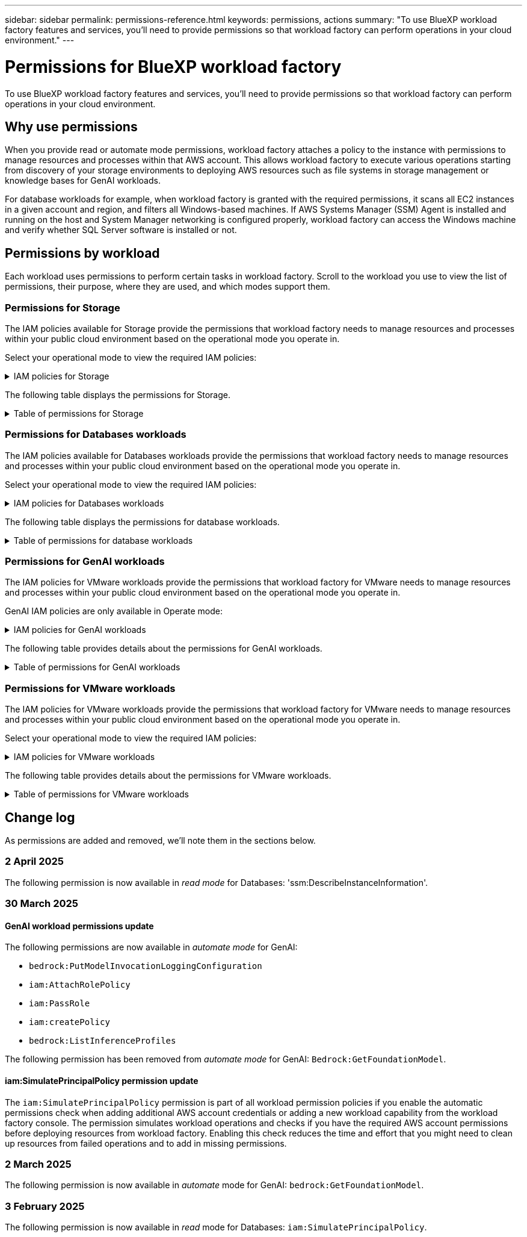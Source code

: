 ---
sidebar: sidebar
permalink: permissions-reference.html
keywords: permissions, actions
summary: "To use BlueXP workload factory features and services, you'll need to provide permissions so that workload factory can perform operations in your cloud environment." 
---

= Permissions for BlueXP workload factory
:hardbreaks:
:nofooter:
:icons: font
:linkattrs:
:imagesdir: ./media/

[.lead]
To use BlueXP workload factory features and services, you'll need to provide permissions so that workload factory can perform operations in your cloud environment. 

== Why use permissions
When you provide read or automate mode permissions, workload factory attaches a policy to the instance with permissions to manage resources and processes within that AWS account. This allows workload factory to execute various operations starting from discovery of your storage environments to deploying AWS resources such as file systems in storage management or knowledge bases for GenAI workloads. 

For database workloads for example, when workload factory is granted with the required permissions, it scans all EC2 instances in a given account and region, and filters all Windows-based machines. If AWS Systems Manager (SSM) Agent is installed and running on the host and System Manager networking is configured properly, workload factory can access the Windows machine and verify whether SQL Server software is installed or not.

== Permissions by workload
Each workload uses permissions to perform certain tasks in workload factory. Scroll to the workload you use to view the list of permissions, their purpose, where they are used, and which modes support them. 

=== Permissions for Storage
The IAM policies available for Storage provide the permissions that workload factory needs to manage resources and processes within your public cloud environment based on the operational mode you operate in.

Select your operational mode to view the required IAM policies:

.IAM policies for Storage
[%collapsible]
====
[role="tabbed-block"]
=====
.Read mode
--
[source,json]
{
  "Version": "2012-10-17",
  "Statement": [
    {
      "Effect": "Allow",
      "Action": [
        "fsx:Describe*",
        "fsx:ListTagsForResource",
        "ec2:Describe*",
        "kms:Describe*",
        "elasticfilesystem:Describe*",
        "kms:List*",
        "cloudwatch:GetMetricData",
        "cloudwatch:GetMetricStatistics"
      ],
      "Resource": "*"
    },
    {
      "Effect": "Allow",
      "Action": [
        "iam:SimulatePrincipalPolicy"
      ],
      "Resource": "*"
    }
  ]
}
--
.Automate mode
--
[source,json]
{
  "Version": "2012-10-17",
  "Statement": [
    {
      "Effect": "Allow",
      "Action": [
        "fsx:*",
        "ec2:Describe*",
        "ec2:CreateTags",
        "ec2:CreateSecurityGroup",
        "iam:CreateServiceLinkedRole",
        "kms:Describe*",
        "elasticfilesystem:Describe*",
        "kms:List*",
        "kms:CreateGrant",
        "cloudwatch:PutMetricData",
        "cloudwatch:GetMetricData",
        "iam:SimulatePrincipalPolicy",
        "cloudwatch:GetMetricStatistics"
      ],
      "Resource": "*"
    },
    {
      "Effect": "Allow",
      "Action": [
        "ec2:AuthorizeSecurityGroupEgress",
        "ec2:AuthorizeSecurityGroupIngress",
        "ec2:RevokeSecurityGroupEgress",
        "ec2:RevokeSecurityGroupIngress",
        "ec2:DeleteSecurityGroup"
      ],
      "Resource": "*",
      "Condition": {
        "StringLike": {
          "ec2:ResourceTag/AppCreator": "NetappFSxWF"
        }
      }
    }
  ]
}
--
=====
====

The following table displays the permissions for Storage. 

.Table of permissions for Storage
[%collapsible]
====
[cols="2, 2, 1, 1",options="header"]
|===

| Purpose
| Action
| Where used
| Mode

| Create an FSx for ONTAP file system
| fsx:CreateFileSystem*
| Deployment
| Automate

| Create a security group for an FSx for ONTAP file system
| ec2:CreateSecurityGroup
| Deployment
| Automate

| Add tags to a security group for an FSx for ONTAP file system
| ec2:CreateTags
| Deployment
| Automate

.2+| Authorize security group egress and ingress for an FSx for ONTAP file system
| ec2:AuthorizeSecurityGroupEgress
| Deployment
| Automate
| ec2:AuthorizeSecurityGroupIngress
| Deployment
| Automate

| Granted role provides communication between FSx for ONTAP and other AWS services
| iam:CreateServiceLinkedRole
| Deployment
| Automate

.7+| Get details to fill in the FSx for ONTAP file system deployment form
| ec2:DescribeVpcs 
a| 
* Deployment
* Explore savings 
a|
* Read
* Automate
| ec2:DescribeSubnets 
a| 
* Deployment
* Explore savings
a| 
* Read
* Automate
| ec2:DescribeRegions
a|
* Deployment
* Explore savings
a| 
* Read
* Automate
| ec2:DescribeSecurityGroups 
a| 
* Deployment
* Explore savings 
a| 
* Read
* Automate
| ec2:DescribeRouteTables 
a| 
* Deployment
* Explore savings 
a| 
* Read
* Automate
| ec2:DescribeNetworkInterfaces 
a| 
* Deployment
* Explore savings 
a| 
* Read
* Automate
| ec2:DescribeVolumeStatus 
a| 
* Deployment
* Explore savings
a|
* Read
* Automate

.3+| Get KMS key details and use for FSx for ONTAP encryption
| kms:CreateGrant 
| Deployment 
| Automate
| kms:Describe* 
| Deployment 
a| 
* Read
* Automate
| kms:List* 
| Deployment 
a| 
* Read
* Automate

| Get volume details for EC2 instances
| ec2:DescribeVolumes 
a| 
* Inventory
* Explore savings 
a| 
* Read
* Automate

| Get details for EC2 instances
| ec2:DescribeInstances 
| Explore savings
a|
* Read
* Automate

| Describe Elastic File System in the savings calculator
| elasticfilesystem:Describe*
| Explore savings
| Read

| List tags for FSx for ONTAP resources
| fsx:ListTagsForResource
| Inventory
a|
* Read
* Automate

.2+| Manage security group egress and ingress for an FSx for ONTAP file system
| ec2:RevokeSecurityGroupIngress
| Management operations
| Automate
| ec2:DeleteSecurityGroup 
| Management operations
| Automate

.16+| Create, view, and manage FSx for ONTAP file system resources
| fsx:CreateVolume*
| Management operations
| Automate
| fsx:TagResource*
| Management operations
| Automate
| fsx:CreateStorageVirtualMachine*
| Management operations
| Automate
| fsx:DeleteFileSystem*
| Management operations
| Automate
| fsx:DeleteStorageVirtualMachine*
| Management operations
| Automate
| fsx:DescribeFileSystems*
| Inventory
a| 
* Read 
* Automate
| fsx:DescribeStorageVirtualMachines*
| Inventory
a| 
* Read
* Automate
| fsx:UpdateFileSystem*
| Management operations
| Automate
| fsx:UpdateStorageVirtualMachine*
| Management operations
| Automate
| fsx:DescribeVolumes*
| Inventory
a| 
* Read
* Automate
| fsx:UpdateVolume*
| Management operations
| Automate
| fsx:DeleteVolume*
| Management operations
| Automate
| fsx:UntagResource*
| Management operations
| Automate
| fsx:DescribeBackups*
| Management operations
a| 
* Read 
* Automate
| fsx:CreateBackup*
| Management operations
| Automate
| fsx:CreateVolumeFromBackup*
| Management operations
| Automate

| Report CloudWatch metrics
| cloudwatch:PutMetricData
| Management operations
| Automate

.2+| Get file system and volume metrics
| cloudwatch:GetMetricData
| Management operations
a|
* Read
* Automate
| cloudwatch:GetMetricStatistics
| Management operations
a|
* Read
* Automate

|===

====

=== Permissions for Databases workloads
The IAM policies available for Databases workloads provide the permissions that workload factory needs to manage resources and processes within your public cloud environment based on the operational mode you operate in.

Select your operational mode to view the required IAM policies:

.IAM policies for Databases workloads
[%collapsible]
====
[role="tabbed-block"]
=====
.Read mode
--
[source,json]
{
  "Version": "2012-10-17",
  "Statement": [
    {
      "Sid": "CommonGroup",
      "Effect": "Allow",
      "Action": [
        "cloudwatch:GetMetricStatistics",
        "sns:ListTopics",
        "ec2:DescribeInstances",
        "ec2:DescribeVpcs",
        "ec2:DescribeSubnets",
        "ec2:DescribeSecurityGroups",
        "ec2:DescribeImages",
        "ec2:DescribeRegions",
        "ec2:DescribeRouteTables",
        "ec2:DescribeKeyPairs",
        "ec2:DescribeNetworkInterfaces",
        "ec2:DescribeInstanceTypes",
        "ec2:DescribeVpcEndpoints",
        "ec2:DescribeInstanceTypeOfferings",
        "ec2:DescribeSnapshots",
        "ec2:DescribeVolumes",
        "ec2:DescribeAddresses",
        "kms:ListAliases",
        "kms:ListKeys",
        "kms:DescribeKey",
        "cloudformation:ListStacks",
        "cloudformation:DescribeAccountLimits",
        "ds:DescribeDirectories",
        "fsx:DescribeVolumes",
        "fsx:DescribeBackups",
        "fsx:DescribeStorageVirtualMachines",
        "fsx:DescribeFileSystems",
        "servicequotas:ListServiceQuotas",
        "ssm:GetParametersByPath",
        "ssm:GetCommandInvocation",
        "ssm:SendCommand",
        "ssm:GetConnectionStatus",
        "ssm:DescribePatchBaselines",
        "ssm:DescribeInstancePatchStates",
        "ssm:ListCommands",
        "ssm:DescribeInstanceInformation",
        "fsx:ListTagsForResource"
      ],
      "Resource": [
        "*"
      ]
    },
    {
      "Sid": "SSMParameterStore",
      "Effect": "Allow",
      "Action": [
        "ssm:GetParameter",
        "ssm:GetParameters",
        "ssm:PutParameter",
        "ssm:DeleteParameters"
      ],
      "Resource": "arn:aws:ssm:*:*:parameter/netapp/wlmdb/*"
    },
    {
      "Effect": "Allow",
      "Action": [
        "iam:SimulatePrincipalPolicy"
      ],
      "Resource": "*"
    }
  ]
}
--
.Automate mode
--
[source,json]
{
  "Version": "2012-10-17",
  "Statement": [
    {
      "Sid": "EC2Group",
      "Effect": "Allow",
      "Action": [
        "ec2:AllocateAddress",
        "ec2:AllocateHosts",
        "ec2:AssignPrivateIpAddresses",
        "ec2:AssociateAddress",
        "ec2:AssociateRouteTable",
        "ec2:AssociateSubnetCidrBlock",
        "ec2:AssociateVpcCidrBlock",
        "ec2:AttachInternetGateway",
        "ec2:AttachNetworkInterface",
        "ec2:AttachVolume",
        "ec2:AuthorizeSecurityGroupEgress",
        "ec2:AuthorizeSecurityGroupIngress",
        "ec2:CreateVolume",
        "ec2:DeleteNetworkInterface",
        "ec2:DeleteSecurityGroup",
        "ec2:DeleteTags",
        "ec2:DeleteVolume",
        "ec2:DetachNetworkInterface",
        "ec2:DetachVolume",
        "ec2:DisassociateAddress",
        "ec2:DisassociateIamInstanceProfile",
        "ec2:DisassociateRouteTable",
        "ec2:DisassociateSubnetCidrBlock",
        "ec2:DisassociateVpcCidrBlock",
        "ec2:ModifyInstanceAttribute",
        "ec2:ModifyInstancePlacement",
        "ec2:ModifyNetworkInterfaceAttribute",
        "ec2:ModifySubnetAttribute",
        "ec2:ModifyVolume",
        "ec2:ModifyVolumeAttribute",
        "ec2:ReleaseAddress",
        "ec2:ReplaceRoute",
        "ec2:ReplaceRouteTableAssociation",
        "ec2:RevokeSecurityGroupEgress",
        "ec2:RevokeSecurityGroupIngress",
        "ec2:StartInstances",
        "ec2:StopInstances"
      ],
      "Resource": "*",
      "Condition": {
        "StringLike": {
          "ec2:ResourceTag/aws:cloudformation:stack-name": "WLMDB*"
        }
      }
    },
    {
      "Sid": "FSxNGroup",
      "Effect": "Allow",
      "Action": [
        "fsx:TagResource"
      ],
      "Resource": "*",
      "Condition": {
        "StringLike": {
          "aws:ResourceTag/aws:cloudformation:stack-name": "WLMDB*"
        }
      }
    },
    {
      "Sid": "CommonGroup",
      "Effect": "Allow",
      "Action": [
        "cloudformation:CreateStack",
        "cloudformation:DescribeStackEvents",
        "cloudformation:DescribeStacks",
        "cloudformation:ListStacks",
        "cloudformation:ValidateTemplate",
        "cloudformation:DescribeAccountLimits",
        "cloudwatch:GetMetricStatistics",
        "ds:DescribeDirectories",
        "ec2:CreateLaunchTemplate",
        "ec2:CreateLaunchTemplateVersion",
        "ec2:CreateNetworkInterface",
        "ec2:CreateSecurityGroup",
        "ec2:CreateTags",
        "ec2:CreateVpcEndpoint",
        "ec2:Describe*",
        "ec2:Get*",
        "ec2:RunInstances",
        "ec2:ModifyVpcAttribute",
        "ec2messages:*",
        "fsx:CreateFileSystem",
        "fsx:UpdateFileSystem",
        "fsx:CreateStorageVirtualMachine",
        "fsx:CreateVolume",
        "fsx:UpdateVolume",
        "fsx:Describe*",
        "fsx:List*",
        "kms:CreateGrant",
        "kms:Describe*",
        "kms:List*",
        "kms:GenerateDataKey",
        "kms:Decrypt",
        "logs:CreateLogGroup",
        "logs:CreateLogStream",
        "logs:DescribeLog*",
        "logs:GetLog*",
        "logs:ListLogDeliveries",
        "logs:PutLogEvents",
        "logs:TagResource",
        "servicequotas:ListServiceQuotas",
        "sns:ListTopics",
        "sns:Publish",
        "ssm:Describe*",
        "ssm:Get*",
        "ssm:List*",
        "ssm:PutComplianceItems",
        "ssm:PutConfigurePackageResult",
        "ssm:PutInventory",
        "ssm:SendCommand",
        "ssm:UpdateAssociationStatus",
        "ssm:UpdateInstanceAssociationStatus",
        "ssm:UpdateInstanceInformation",
        "ssmmessages:*",
        "compute-optimizer:GetEnrollmentStatus",
        "compute-optimizer:PutRecommendationPreferences",
        "compute-optimizer:GetEffectiveRecommendationPreferences",
        "compute-optimizer:GetEC2InstanceRecommendations",
        "autoscaling:DescribeAutoScalingGroups",
        "autoscaling:DescribeAutoScalingInstances"
      ],
      "Resource": "*"
    },
    {
      "Sid": "ArnGroup",
      "Effect": "Allow",
      "Action": [
        "cloudformation:SignalResource"
      ],
      "Resource": [
        "arn:aws:cloudformation:*:*:stack/WLMDB*",
        "arn:aws:logs:*:*:log-group:WLMDB*"
      ]
    },
    {
      "Sid": "IAMGroup",
      "Effect": "Allow",
      "Action": [
        "iam:AddRoleToInstanceProfile",
        "iam:CreateInstanceProfile",
        "iam:CreateRole",
        "iam:DeleteInstanceProfile",
        "iam:GetPolicy",
        "iam:GetPolicyVersion",
        "iam:GetRole",
        "iam:GetRolePolicy",
        "iam:GetUser",
        "iam:PutRolePolicy",
        "iam:RemoveRoleFromInstanceProfile",
        "iam:SimulatePrincipalPolicy"
      ],
      "Resource": "*"
    },
    {
      "Sid": "IAMGroup1",
      "Effect": "Allow",
      "Action": "iam:CreateServiceLinkedRole",
      "Resource": "*",
      "Condition": {
        "StringLike": {
          "iam:AWSServiceName": "ec2.amazonaws.com"
        }
      }
    },
    {
      "Sid": "IAMGroup2",
      "Effect": "Allow",
      "Action": "iam:PassRole",
      "Resource": "*",
      "Condition": {
        "StringEquals": {
          "iam:PassedToService": "ec2.amazonaws.com"
        }
      }
    },
    {
      "Sid": "SSMParameterStore",
      "Effect": "Allow",
      "Action": [
        "ssm:GetParameter",
        "ssm:GetParameters",
        "ssm:PutParameter",
        "ssm:DeleteParameters"
      ],
      "Resource": "arn:aws:ssm:*:*:parameter/netapp/wlmdb/*"
    }
  ]
}
--
=====
====

The following table displays the permissions for database workloads. 

.Table of permissions for database workloads
[%collapsible]
====
[cols="2, 2, 1, 1",options="header"]
|===

| Purpose
| Action
| Where used
| Mode

| Get metric statistics for FSx for ONTAP, EBS, and FSx for Windows File Server
| cloudwatch:GetMetricStatistics 
a| 
* Inventory 
* Explore savings 
a|
* Read
* Automate
| List and set triggers for events 
| sns:ListTopics 
| Deployment 
a| 
* Read
* Automate

.4+| Get details for EC2 instances 
| ec2:DescribeInstances 
a| 
* Inventory  
* Explore savings 
a| 
* Read
* Automate
| ec2:DescribeKeyPairs 
| Deployment 
a| 
* Read
* Automate
| ec2:DescribeNetworkInterfaces 
| Deployment 
a| 
* Read
* Automate 
| ec2:DescribeInstanceTypes 
a| 
* Deployment
* Explore savings 
a| 
* Read
* Automate

.6+| Get details to fill in the FSx for ONTAP deployment form
| ec2:DescribeVpcs 
a| 
* Deployment 
* Inventory 
a|
* Read
* Automate
| ec2:DescribeSubnets 
a| 
* Deployment 
* Inventory
a| 
* Read
* Automate
| ec2:DescribeSecurityGroups 
| Deployment 
a| 
* Read
* Automate
| ec2:DescribeImages 
| Deployment 
a| 
* Read
* Automate
| ec2:DescribeRegions 
| Deployment 
a| 
* Read
* Automate
| ec2:DescribeRouteTables 
a| 
* Deployment
* Inventory
a|
* Read
* Automate

| Get any existing VPC endpoints to determine if new endpoints need to be created before deployments
| ec2:DescribeVpcEndpoints 
a| 
* Deployment 
* Inventory
a| 
* Read
* Automate

| Create VPC endpoints if they don't exist for required services irrespective of public network connectivity on EC2 instances
| ec2:CreateVpcEndpoint
| Deployment
| Automate

| Get instance types available in region for validation nodes (t2.micro/t3.micro) 
| ec2:DescribeInstanceTypeOfferings 
| Deployment 
a| 
* Read
* Automate

| Get snapshot details of each attached EBS volumes for pricing and savings estimate
| ec2:DescribeSnapshots 
| Explore savings 
a| 
* Read
* Automate

| Get details of each attached EBS volumes for pricing and savings estimate
| ec2:DescribeVolumes 
a| 
* Inventory 
* Explore savings 
a| 
* Read
* Automate

.3+| Get KMS key details for FSx for ONTAP file system encryption
| kms:ListAliases 
| Deployment 
a| 
* Read
* Automate
| kms:ListKeys 
| Deployment 
a| 
* Read 
* Automate
| kms:DescribeKey 
| Deployment 
a| 
* Read
* Automate

| Get list of CloudFormation stacks running in the environment to check quota limit
| cloudformation:ListStacks 
| Deployment 
a|
* Read
* Automate

| Check account limits for resources before triggering deployment
| cloudformation:DescribeAccountLimits
| Deployment
a|
* Read 
* Automate

| Get list of AWS-managed Active Directories in the region
| ds:DescribeDirectories 
| Deployment 
a| 
* Read
* Automate

.5+| Get lists and details of volumes, backups, SVMs, file systems in AZs, and tags for FSx for ONTAP file system
| fsx:DescribeVolumes 
a| 
* Inventory
* Explore Savings 
a| 
* Read
* Automate
| fsx:DescribeBackups 
a| 
* Inventory
* Explore Savings 
a| 
* Read
* Automate
| fsx:DescribeStorageVirtualMachines 
a| 
* Deployment
* Manage operations
* Inventory
a| 
* Read
* Automate
| fsx:DescribeFileSystems 
a| 
* Deployment
* Manage operations
* Inventory
* Explore savings 
a|
* Read
* Automate
| fsx:ListTagsForResource 
| Manage operations 
a| 
* Read
* Automate

| Get service quota limits for CloudFormation and VPC
| servicequotas:ListServiceQuotas 
| Deployment 
a| 
* Read
* Automate

| Use SSM-based query to get the updated list of FSx for ONTAP supported regions
| ssm:GetParametersByPath 
| Deployment 
a| 
* Read
* Automate

| Poll for SSM response after sending command for manage operations post deployment
| ssm:GetCommandInvocation 
a| 
* Manage operations
* Inventory
* Explore savings 
* Optimization
a| 
* Read
* Automate

| Send commands over SSM to EC2 instances 
| ssm:SendCommand 
a| 
* Manage operations
* Inventory
* Explore savings
* Optimization 
a| 
* Read
* Automate

| Get the SSM connectivity status on instances post deployment
| ssm:GetConnectionStatus 
a|  
* Manage operations
* Inventory
* Optimization
a| 
* Read
* Automate

| Fetch SSM association status for a group of managed EC2 instances (SQL nodes)
| ssm:DescribeInstanceInformation
| Inventory
| Read

| Get the list of available patch baselines for operating system patch assessment
| ssm:DescribePatchBaselines
| Optimization
a|
* Read
* Automate

| Get the patching state on Windows EC2 instances for operating system patch assessment 
| ssm:DescribeInstancePatchStates
| Optimization
a|
* Read
* Automate

| List commands executed by AWS Patch Manager on EC2 instances for operating system patch management
| ssm:ListCommands
| Optimization
a|
* Read
* Automate

| Check if account is enrolled in AWS Compute Optimizer
| compute-optimizer:GetEnrollmentStatus
a|
* Explore savings
* Optimization
| Automate

| Update an existing recommendation preference in AWS Compute Optimizer to tailor suggestion for SQL server workloads
| compute-optimizer:PutRecommendationPreferences
a|
* Explore savings
* Optimization
| Automate

| Get recommendation preferences that are in effect for a given resource from AWS Compute Optimizer
| compute-optimizer:GetEffectiveRecommendationPreferences
a|
* Explore savings
* Optimization
| Automate

| Fetch recommendations that AWS Compute Optimizer generates for Amazon Elastic Compute Cloud (Amazon EC2) instances 
| compute-optimizer:GetEC2InstanceRecommendations
a|
* Explore savings
* Optimization
| Automate

.2+| Check for instance association to auto-scaling groups
| autoscaling:DescribeAutoScalingGroups
a|
* Explore savings
* Optimization
| Automate
| autoscaling:DescribeAutoScalingInstances
a|
* Explore savings
* Optimization
| Automate

.4+| Get, list, create, and delete SSM parameters for AD, FSx for ONTAP, and SQL user credentials used during deployment or managed in your AWS account
| ssm:GetParameter ^1^ 
a| 
* Deployment
* Manage operations 
a| 
* Read
* Automate
| ssm:GetParameters ^1^ 
| Manage operations 
a| 
* Read
* Automate
| ssm:PutParameter ^1^ 
a| 
* Deployment 
* Manage operations 
a| 
* Read
* Automate
| ssm:DeleteParameters ^1^ 
| Manage operations 
a| 
* Read
* Automate

.9+| Associate network resources to SQL nodes and validation nodes, and add additional secondary IPs to SQL nodes
| ec2:AllocateAddress ^1^ 
| Deployment 
| Automate

| ec2:AllocateHosts  ^1^ 
| Deployment 
| Automate
| ec2:AssignPrivateIpAddresses ^1^ 
| Deployment 
| Automate
| ec2:AssociateAddress ^1^ 
| Deployment 
| Automate
| ec2:AssociateRouteTable ^1^ 
| Deployment 
| Automate
| ec2:AssociateSubnetCidrBlock ^1^ 
| Deployment 
| Automate
| ec2:AssociateVpcCidrBlock ^1^ 
| Deployment 
| Automate
| ec2:AttachInternetGateway ^1^ 
| Deployment 
| Automate
| ec2:AttachNetworkInterface ^1^ 
| Deployment 
| Automate

| Attach EBS volumes required to the SQL nodes for deployment
| ec2:AttachVolume 
| Deployment 
| Automate

.2+| Attach security groups and modify rules for the provisioned nodes
| ec2:AuthorizeSecurityGroupEgress 
| Deployment 
| Automate
| ec2:AuthorizeSecurityGroupIngress 
| Deployment 
| Automate

| Create EBS volumes required to the SQL nodes for deployment
| ec2:CreateVolume 
| Deployment 
| Automate

.11+| Remove the temporary validation nodes created of type t2.micro and for rollback or retry of failed EC2 SQL nodes
| ec2:DeleteNetworkInterface 
| Deployment 
| Automate
| ec2:DeleteSecurityGroup 
| Deployment 
| Automate
| ec2:DeleteTags 
| Deployment 
| Automate
| ec2:DeleteVolume 
| Deployment 
| Automate
| ec2:DetachNetworkInterface 
| Deployment 
| Automate
| ec2:DetachVolume 
| Deployment 
| Automate
| ec2:DisassociateAddress 
| Deployment 
| Automate
| ec2:DisassociateIamInstanceProfile 
| Deployment 
| Automate
| ec2:DisassociateRouteTable 
| Deployment 
| Automate
| ec2:DisassociateSubnetCidrBlock 
| Deployment 
| Automate
| ec2:DisassociateVpcCidrBlock 
| Deployment 
| Automate

.7+| Modify attributes for created SQL instances. Only applicable to names that start with WLMDB.
| ec2:ModifyInstanceAttribute 
| Deployment 
| Automate
| ec2:ModifyInstancePlacement 
| Deployment 
| Automate
| ec2:ModifyNetworkInterfaceAttribute 
| Deployment 
| Automate
| ec2:ModifySubnetAttribute 
| Deployment 
| Automate
| ec2:ModifyVolume 
| Deployment 
| Automate
| ec2:ModifyVolumeAttribute 
| Deployment 
| Automate
| ec2:ModifyVpcAttribute 
| Deployment 
| Automate

.5+| Disassociate and destroy validation instances
| ec2:ReleaseAddress 
| Deployment 
| Automate
| ec2:ReplaceRoute 
| Deployment 
| Automate
| ec2:ReplaceRouteTableAssociation 
| Deployment 
| Automate
| ec2:RevokeSecurityGroupEgress 
| Deployment 
| Automate
| ec2:RevokeSecurityGroupIngress 
| Deployment 
| Automate

| Start the deployed instances
| ec2:StartInstances 
| Deployment 
| Automate

| Stop the deployed instances
| ec2:StopInstances 
| Deployment 
| Automate

| Tag custom values for Amazon FSx for NetApp ONTAP resources created by WLMDB to get billing details during resource management
| fsx:TagResource ^1^ 
a| 
* Deployment
* Manage operations 
| Automate

.5+| Create and validate CloudFormation template for deployment
| cloudformation:CreateStack 
| Deployment 
| Automate
| cloudformation:DescribeStackEvents 
| Deployment 
| Automate
| cloudformation:DescribeStacks 
| Deployment 
| Automate
| cloudformation:ListStacks 
| Deployment 
| Automate
| cloudformation:ValidateTemplate 
| Deployment 
| Automate

| Fetch metrics for compute optimization recommendation
| cloudwatch:GetMetricStatistics 
| Explore savings 
| Automate

| Fetch directories available in the region
| ds:DescribeDirectories 
| Deployment 
| Automate

.2+| Add rules for the Security Group attached to provisioned EC2 instances
| ec2:AuthorizeSecurityGroupEgress 
| Deployment 
| Automate
| ec2:AuthorizeSecurityGroupIngress 
| Deployment 
| Automate

.2+| Create nested stack templates for retry and rollback
| ec2:CreateLaunchTemplate 
| Deployment 
| Automate
| ec2:CreateLaunchTemplateVersion 
| Deployment 
| Automate

.3+| Manage tags and network security on created instances
| ec2:CreateNetworkInterface 
| Deployment 
| Automate
| ec2:CreateSecurityGroup 
| Deployment 
| Automate
| ec2:CreateTags 
| Deployment 
| Automate

| Delete the Security Group created temporarily for validation nodes
| ec2:DeleteSecurityGroup 
| Deployment 
| Automate

.2+| Get instance details for provisioning
| ec2:Describe* 
a| 
* Deployment
* Inventory
* Explore savings 
| Automate
| ec2:Get* 
a| 
* Deployment
* Inventory
* Explore savings 
| Automate

| Start the created instances
| ec2:RunInstances 
| Deployment 
| Automate

| Systems Manager uses AWS message delivery service endpoint for API operations
| ec2messages:* 
a| 
* Deployment
*Inventory
| Automate

.3+| Create FSx for ONTAP resources required for provisioning. For existing FSx for ONTAP systems, a new SVM is created to host SQL volumes.
| fsx:CreateFileSystem 
| Deployment 
| Automate
| fsx:CreateStorageVirtualMachine 
| Deployment
| Automate
| fsx:CreateVolume 
a| 
* Deployment
* Manage operations 
| Automate

.2+| Get FSx for ONTAP details
| fsx:Describe* 
a| 
* Deployment
* Inventory
* Manage operations
* Explore savings 
| Automate
| fsx:List* 
a| 
* Deployment
* Inventory 
| Automate

| Resize FSx for ONTAP file system to remediate file system headroom
| fsx:UpdateFilesystem
| Optimization
| Automate

| Resize volumes to remediate log and TempDB drive sizes
| fsx:UpdateVolume
| Optimization
| Automate

.4+| Get KMS key details and use for FSx for ONTAP encryption
| kms:CreateGrant 
| Deployment 
| Automate
| kms:Describe* 
| Deployment 
| Automate
| kms:List* 
| Deployment 
| Automate
| kms:GenerateDataKey 
| Deployment 
| Automate

.7+| Create CloudWatch logs for validation and provisioning scripts running on EC2 instances
| logs:CreateLogGroup 
| Deployment 
| Automate
| logs:CreateLogStream 
| Deployment 
| Automate
| logs:DescribeLog* 
| Deployment 
| Automate
| logs:GetLog* 
| Deployment 
| Automate
| logs:ListLogDeliveries 
| Deployment 
| Automate
| logs:PutLogEvents 
a| 
* Deployment
* Manage operations 
| Automate
| logs:TagResource
| Deployment 
| Automate

| Create secrets in a user account for the credentials provided for SQL, domain, and FSx for ONTAP
| servicequotas:ListServiceQuotas 
| Deployment 
| Automate

.2+| List customer SNS topics and publish to WLMDB backend SNS as well as customer SNS if selected
| sns:ListTopics 
| Deployment 
| Automate
| sns:Publish 
| Deployment 
| Automate

.11+| Required SSM permissions to run the discovery script on provisioned SQL instances and to fetch latest list of FSx for ONTAP supported AWS regions.
| ssm:Describe* 
| Deployment 
| Automate
| ssm:Get* 
a| 
* Deployment
* Manage operations 
| Automate
| ssm:List* 
| Deployment 
| Automate
| ssm:PutComplianceItems 
| Deployment 
| Automate
| ssm:PutConfigurePackageResult 
| Deployment 
| Automate
| ssm:PutInventory 
| Deployment 
| Automate
| ssm:SendCommand 
a| 
* Deployment
* Inventory
* Manage operations 
| Automate
| ssm:UpdateAssociationStatus 
| Deployment 
| Automate
| ssm:UpdateInstanceAssociationStatus 
| Deployment 
| Automate
| ssm:UpdateInstanceInformation 
| Deployment 
| Automate
| ssmmessages:* 
a| 
* Deployment
* Inventory 
* Manage operations 
| Automate

.4+| Save credentials for FSx for ONTAP, Active Directory, and SQL user (only for SQL user authentication)
| ssm:GetParameter ^1^
a|
* Deployment
* Manage operations
* Inventory
| Automate
| ssm:GetParameters ^1^
a|
* Deployment
* Inventory
| Automate
| ssm:PutParameter ^1^
a|
* Deployment
* Manage operations
| Automate
| ssm:DeleteParameters ^1^
a|  
* Deployment
* Manage operations
| Automate 

| Signal CloudFormation stack on success or failure. 
| cloudformation:SignalResource ^1^ 
| Deployment 
| Automate

| Add EC2 role created by template to the instance profile of EC2 to allow scripts on EC2 to access the required resources for deployment.
| iam:AddRoleToInstanceProfile 
| Deployment 
| Automate

| Create instance profile for EC2 and attach the created EC2 role.
| iam:CreateInstanceProfile 
| Deployment 
| Automate

| Create EC2 role through template with permissions listed below  
| iam:CreateRole 
| Deployment 
| Automate

| Create role linked to EC2 service
| iam:CreateServiceLinkedRole ^2^
| Deployment 
| Automate

| Delete instance profile created during deployment specifically for the validation nodes
| iam:DeleteInstanceProfile 
| Deployment 
| Automate

.5+| Get the role and policy details to determine any gaps in permission and validate for deployment
| iam:GetPolicy 
| Deployment 
| Automate
| iam:GetPolicyVersion 
| Deployment 
| Automate
| iam:GetRole 
| Deployment 
| Automate
| iam:GetRolePolicy 
| Deployment 
| Automate
| iam:GetUser 
| Deployment 
| Automate

| Pass the role created to EC2 instance
| iam:PassRole ^3^
| Deployment 
| Automate

| Add policy with required permissions to the EC2 role created
| iam:PutRolePolicy 
| Deployment 
| Automate

| Detach role from the provisioned EC2 instance profile
| iam:RemoveRoleFromInstanceProfile 
| Deployment 
| Automate

| Simulate workload operations to validate available permissions and compare with required AWS account permissions
| iam:SimulatePrincipalPolicy 
| Deployment 
a| 
* Read
* Automate

|===

. Permission is restricted to resources starting with WLMDB.
. "iam:CreateServiceLinkedRole" limited by "iam:AWSServiceName": "ec2.amazonaws.com"*
. "iam:PassRole" limited by "iam:PassedToService": "ec2.amazonaws.com"*
====

=== Permissions for GenAI workloads

The IAM policies for VMware workloads provide the permissions that workload factory for VMware needs to manage resources and processes within your public cloud environment based on the operational mode you operate in.

GenAI IAM policies are only available in Operate mode:

.IAM policies for GenAI workloads
[%collapsible]
====
[source,json]
{
  "Version": "2012-10-17",
  "Statement": [
    {
      "Sid": "CloudformationGroup",
      "Effect": "Allow",
      "Action": [
        "cloudformation:CreateStack",
        "cloudformation:DescribeStacks"
      ],
      "Resource": "arn:aws:cloudformation:*:*:stack/wlmai*/*"
    },
    {
      "Sid": "EC2Group",
      "Effect": "Allow",
      "Action": [
        "ec2:AuthorizeSecurityGroupEgress",
        "ec2:AuthorizeSecurityGroupIngress"
      ],
      "Resource": "*",
      "Condition": {
        "StringLike": {
          "ec2:ResourceTag/aws:cloudformation:stack-name": "wlmai*"
        }
      }
    },
    {
      "Sid": "EC2DescribeGroup",
      "Effect": "Allow",
      "Action": [
        "ec2:DescribeRegions",
        "ec2:DescribeTags",
        "ec2:CreateVpcEndpoint",
        "ec2:CreateSecurityGroup",
        "ec2:CreateTags",
        "ec2:DescribeVpcs",
        "ec2:DescribeSubnets",
        "ec2:DescribeRouteTables",
        "ec2:DescribeKeyPairs",
        "ec2:DescribeSecurityGroups",
        "ec2:DescribeVpcEndpoints",
        "ec2:DescribeInstances",
        "ec2:DescribeImages",
        "ec2:RevokeSecurityGroupEgress",
        "ec2:RevokeSecurityGroupIngress",
        "ec2:RunInstances"
      ],
      "Resource": "*"
    },
    {
      "Sid": "IAMGroup",
      "Effect": "Allow",
      "Action": [
        "iam:CreateRole",
        "iam:CreatePolicy",
        "iam:CreateInstanceProfile",
        "iam:AddRoleToInstanceProfile",
        "iam:PutRolePolicy",
        "iam:GetRolePolicy",
        "iam:GetRole",
        "iam:TagRole"
      ],
      "Resource": "*"
    },
    {
      "Sid": "IAMGroup2",
      "Effect": "Allow",
      "Action": "iam:PassRole",
      "Resource": "*",
      "Condition": {
        "StringEquals": {
          "iam:PassedToService": "ec2.amazonaws.com"
        }
      }
    },
    {
      "Sid": "FSXNGroup",
      "Effect": "Allow",
      "Action": [
        "fsx:DescribeVolumes",
        "fsx:DescribeFileSystems",
        "fsx:DescribeStorageVirtualMachines",
        "fsx:ListTagsForResource"
      ],
      "Resource": "*"
    },
    {
      "Sid": "FSXNGroup2",
      "Effect": "Allow",
      "Action": [
        "fsx:UntagResource",
        "fsx:TagResource"
      ],
      "Resource": [
        "arn:aws:fsx:*:*:volume/*/*",
        "arn:aws:fsx:*:*:storage-virtual-machine/*/*"
      ]
    },
    {
      "Sid": "SSMParameterStore",
      "Effect": "Allow",
      "Action": [
        "ssm:GetParameter",
        "ssm:PutParameter"
      ],
      "Resource": "arn:aws:ssm:*:*:parameter/netapp/wlmai/*"
    },
    {
      "Sid": "SSM",
      "Effect": "Allow",
      "Action": [
        "ssm:GetParameters",
        "ssm:GetParametersByPath"
      ],
      "Resource": "arn:aws:ssm:*:*:parameter/aws/service/*"
    },
    {
      "Sid": "SSMMessages",
      "Effect": "Allow",
      "Action": [
        "ssm:GetCommandInvocation"
      ],
      "Resource": "*"
    },
    {
      "Sid": "SSMCommandDocument",
      "Effect": "Allow",
      "Action": [
        "ssm:SendCommand"
      ],
      "Resource": [
        "arn:aws:ssm:*:*:document/AWS-RunShellScript"
      ]
    },
    {
      "Sid": "SSMCommandInstance",
      "Effect": "Allow",
      "Action": [
        "ssm:SendCommand",
        "ssm:GetConnectionStatus"
      ],
      "Resource": [
        "arn:aws:ec2:*:*:instance/*"
      ],
      "Condition": {
        "StringLike": {
          "ssm:resourceTag/aws:cloudformation:stack-name": "wlmai-*"
        }
      }
    },
    {
      "Sid": "KMS",
      "Effect": "Allow",
      "Action": [
        "kms:GenerateDataKey",
        "kms:Decrypt"
      ],
      "Resource": "*"
    },
    {
      "Sid": "SNS",
      "Effect": "Allow",
      "Action": [
        "sns:Publish"
      ],
      "Resource": "*"
    },
    {
      "Sid": "CloudWatch",
      "Effect": "Allow",
      "Action": [
        "logs:DescribeLogGroups"
      ],
      "Resource": "*"
    },
    {
      "Sid": "CloudWatchAiEngine",
      "Effect": "Allow",
      "Action": [
        "logs:CreateLogGroup",
        "logs:PutRetentionPolicy",
        "logs:TagResource",
        "logs:DescribeLogStreams"
      ],
      "Resource": "arn:aws:logs:*:*:log-group:/netapp/wlmai*"
    },
    {
      "Sid": "CloudWatchAiEngineLogStream",
      "Effect": "Allow",
      "Action": [
        "logs:GetLogEvents"
      ],
      "Resource": "arn:aws:logs:*:*:log-group:/netapp/wlmai*:*"
    },
    {
      "Sid": "BedrockGroup",
      "Effect": "Allow",
      "Action": [
        "bedrock:InvokeModelWithResponseStream",
        "bedrock:InvokeModel",
        "bedrock:ListFoundationModels",
        "bedrock:GetFoundationModelAvailability",
        "bedrock:GetModelInvocationLoggingConfiguration",
        "bedrock:PutModelInvocationLoggingConfiguration",
        "bedrock:ListInferenceProfiles"
      ],
      "Resource": "*"
    },
    {
      "Sid": "CloudWatchBedrock",
      "Effect": "Allow",
      "Action": [
        "logs:CreateLogGroup",
        "logs:PutRetentionPolicy",
        "logs:TagResource"
      ],
      "Resource": "arn:aws:logs:*:*:log-group:/aws/bedrock*"
    },
    {
      "Sid": "BedrockLoggingAttachRole",
      "Effect": "Allow",
      "Action": [
        "iam:AttachRolePolicy",
        "iam:PassRole"
      ],
      "Resource": "arn:aws:iam::*:role/NetApp_AI_Bedrock*"
    },
    {
      "Effect": "Allow",
      "Action": [
        "iam:SimulatePrincipalPolicy"
      ],
      "Resource": "*"
    }
  ]
}
====

The following table provides details about the permissions for GenAI workloads. 

.Table of permissions for GenAI workloads
[%collapsible]
====
[cols="2, 2, 1, 1",options="header"]
|===

| Purpose
| Action
| Where used
| Mode

| Create AI engine cloudformation stack during deploy and rebuild operations
| cloudformation:CreateStack
| Deployment
| Automate

| Create the AI engine cloudformation stack
| cloudformation:DescribeStacks
| Deployment
| Automate

| List regions for the AI engine deployment wizard
| ec2:DescribeRegions
| Deployment
| Automate

| Display AI engine tags 
| ec2:DescribeTags
| Deployment
| Automate

| List VPC endpoints before AI engine stack creation
| ec2:CreateVpcEndpoint
| Deployment
| Automate

| Create an AI engine security group during the AI engine stack creation during deploy and rebuild operations
| ec2:CreateSecurityGroup
| Deployment
| Automate

| Tag resources created by AI engine stack creation during deploy and rebuild operations
| ec2:CreateTags
| Deployment
| Automate

.2+| Publish encrypted events to the WLMAI backend from the AI engine stack 
| kms:GenerateDataKey | Deployment | Automate
| kms:Decrypt  | Deployment | Automate

| Publish events and custom resources to the WLMAI backend from the ai-engine stack
| sns:Publish 
| Deployment
| Automate

| List VPCs during AI engine deployment wizard
| ec2:DescribeVpcs
| Deployment
| Automate

| List subnets on the ai-engine deployment wizard
| ec2:DescribeSubnets
| Deployment
| Automate

| Get route tables during AI engine deployment and rebuild
| ec2:DescribeRouteTables
| Deployment
| Automate

| List key-pairs during AI engine deployment wizard
| ec2:DescribeKeyPairs
| Deployment
| Automate

| List security groups during AI engine stack creation (to find security groups on the private endpoints)
| ec2:DescribeSecurityGroups
| Deployment
| Automate

| Get VPC endpoints to determine if any should be created during the AI engine deployment
| ec2:DescribeVpcEndpoints
| Deployment
| Automate

| List instances to find out the AI engine state
| ec2:DescribeInstances
| Troubleshooting
| Automate

| List images during the AI engine stack creation during deploy and rebuild operations
| ec2:DescribeImages
| Deployment
| Automate

.2+| Create and update AI instance and private endpoint security group during the AI instance stack creation during on deploy and rebuild operations
| ec2:RevokeSecurityGroupEgress | Deployment | Automate
| ec2:RevokeSecurityGroupIngress | Deployment | Automate

| Run AI engine during cloudformation stack creation during deploy and rebuild operations
| ec2:RunInstances
| Deployment
| Automate

.2+| Attach security group and modify rules for the AI engine during stack creation during deploy and rebuild operations
| ec2:AuthorizeSecurityGroupEgress | Deployment | Automate
| ec2:AuthorizeSecurityGroupIngress | Deployment | Automate

| Query Amazon Bedrock / Amazon CloudWatch logging status during AI engine deployment
| bedrock:GetModelInvocationLoggingConfiguration
| Deployment
| Automate

| Initiate chat request to one of the foundation models
| bedrock:InvokeModelWithResponseStream
| Deployment
| Automate

| Begin chat/embedding request for foundation models
| bedrock:InvokeModel
| Deployment
| Automate

| Show the available foundation models in a region
| bedrock:ListFoundationModels
| Deployment
| Automate

| Verify access to the foundation model
| bedrock:GetFoundationModelAvailability
| Deployment
| Automate

| Verify need to create Amazon CloudWatch log group during deploy and rebuild operations
| logs:DescribeLogGroups
| Deployment
| Automate

| Get regions that support FSx and Amazon Bedrock during the AI engine wizard
| ssm:GetParametersByPath
| Deployment
| Automate

| Get the latest Amazon Linux image for the AI engine deployment during deploy and rebuild operations 
| ssm:GetParameters
| Deployment
| Automate

| Get the SSM response from the command sent to the AI engine
| ssm:GetCommandInvocation
| Deployment
| Automate

.2+| Check the SSM connection to the AI engine
| ssm:SendCommand | Deployment | Automate
| ssm:GetConnectionStatus | Deployment | Automate

.8+| Create AI engine instance profile during stack creation during deploy and rebuild operations
| iam:CreateRole | Deployment | Automate
| iam:CreateInstanceProfile | Deployment | Automate
| iam:AddRoleToInstanceProfile | Deployment | Automate
| iam:PutRolePolicy | Deployment | Automate
| iam:GetRolePolicy | Deployment | Automate
| iam:GetRole | Deployment | Automate
| iam:TagRole | Deployment | Automate
| iam:PassRole | Deployment | Automate

| Simulate workload operations to validate available permissions and compare with required AWS account permissions
| iam:SimulatePrincipalPolicy
| Deployment
| Automate

| List FSx for ONTAP file systems during the "Create knowledgebase" wizard
| fsx:DescribeVolumes
| Knowledge base creation
| Automate

| List FSx for ONTAP file system volumes during the "Create knowledgebase" wizard
| fsx:DescribeFileSystems
| Knowledge base creation
| Automate

| Manage knowledge bases on the AI engine during rebuild operations
| fsx:ListTagsForResource
| Troubleshooting
| Automate

| List FSx for ONTAP file system storage virtual machines during the "Create knowledgebase" wizard
| fsx:DescribeStorageVirtualMachines
| Deployment
| Automate

| Move the knowledgebase to a new instance
| fsx:UntagResource
| Troubleshooting
| Automate

| Manage knowledgebase on the AI engine during rebuild
| fsx:TagResource
| Troubleshooting
| Automate

.2+| Save SSM secrets (ECR token, CIFS credentials, tenancy service accounts keys) in a secure way 
| ssm:GetParameter | Deployment | Automate
| ssm:PutParameter | Deployment | Automate

.2+|Send the AI engine logs to Amazon CloudWatch log group during deploy and rebuild operations
| logs:CreateLogGroup | Deployment | Automate
| logs:PutRetentionPolicy | Deployment | Automate

| Send the AI engine logs to Amazon CloudWatch log group
| logs:TagResource
| Troubleshooting
| Automate

| Get SSM response from Amazon CloudWatch (when the response is too long)
| logs:DescribeLogStreams
| Troubleshooting
| Automate

| Get the SSM response from Amazon CloudWatch
| logs:GetLogEvents
| Troubleshooting
| Automate

.3+| Create Amazon CloudWatch log group for Amazon Bedrock logs during the stack reation during deploy and rebuild operations
| logs:CreateLogGroup | Deployment | Automate
| logs:PutRetentionPolicy | Deployment | Automate
| logs:TagResource | Deployment | Automate

| Send bedrock logs to Amazon CloudWatch
| bedrock:PutModelInvocationLoggingConfiguration
| Troubleshooting
| Automate

| Create the role that enables sending Amazon Bedrock logs to Amazon CloudWatch
| iam:AttachRolePolicy
| Troubleshooting
| Automate

| Create the role that enables sending Amazon Bedrock logs to Amazon CloudWatch
| iam:PassRole
| Troubleshooting
| Automate

| Create the role that enables sending Amazon Bedrock logs to Amazon CloudWatch
| iam:createPolicy
| Troubleshooting
| Automate

| List inference profiles for the model
| bedrock:ListInferenceProfiles
| Troubleshooting
| Automate

|===
====

=== Permissions for VMware workloads

The IAM policies for VMware workloads provide the permissions that workload factory for VMware needs to manage resources and processes within your public cloud environment based on the operational mode you operate in.

Select your operational mode to view the required IAM policies:

.IAM policies for VMware workloads
[%collapsible]
====
[role="tabbed-block"]
=====
.Read mode
--
[source,json]
{
  "Version": "2012-10-17",
  "Statement": [
    {
      "Effect": "Allow",
      "Action": [
        "ec2:DescribeRegions",
        "ec2:DescribeAvailabilityZones",
        "ec2:DescribeVpcs",
        "ec2:DescribeSecurityGroups",
        "ec2:DescribeSubnets",
        "ssm:GetParametersByPath",
        "kms:DescribeKey",
        "kms:ListKeys",
        "kms:ListAliases"
      ],
      "Resource": "*"
    },
    {
      "Effect": "Allow",
      "Action": [
        "iam:SimulatePrincipalPolicy"
      ],
      "Resource": "*"
    }
  ]
}
--

.Automate mode
--
[source,json]
{
  "Version": "2012-10-17",
  "Statement": [
    {
      "Effect": "Allow",
      "Action": [
        "cloudformation:CreateStack"
      ],
      "Resource": "*"
    },
    {
      "Effect": "Allow",
      "Action": [
        "fsx:CreateFileSystem",
        "fsx:DescribeFileSystems",
        "fsx:CreateStorageVirtualMachine",
        "fsx:DescribeStorageVirtualMachines",
        "fsx:CreateVolume",
        "fsx:DescribeVolumes",
        "fsx:TagResource",
        "sns:Publish",
        "kms:DescribeKey",
        "kms:ListKeys",
        "kms:ListAliases",
        "kms:GenerateDataKey",
        "kms:Decrypt",
        "kms:CreateGrant"
      ],
      "Resource": "*"
    },
    {
      "Effect": "Allow",
      "Action": [
        "ec2:DescribeSubnets",
        "ec2:DescribeSecurityGroups",
        "ec2:RunInstances",
        "ec2:DescribeInstances",
        "ec2:DescribeRegions",
        "ec2:DescribeAvailabilityZones",
        "ec2:DescribeVpcs",
        "ec2:CreateSecurityGroup",
        "ec2:AuthorizeSecurityGroupIngress",
        "ec2:DescribeImages"
      ],
      "Resource": "*"
    },
    {
      "Effect": "Allow",
      "Action": [
        "ssm:GetParametersByPath",
        "ssm:GetParameters"
      ],
      "Resource": "*"
    },
    {
      "Effect": "Allow",
      "Action": [
        "iam:SimulatePrincipalPolicy"
      ],
      "Resource": "*"
    }
  ]
}
--
=====
====

The following table provides details about the permissions for VMware workloads. 

.Table of permissions for VMware workloads
[%collapsible]
====
[cols="2, 2, 1, 1",options="header"]
|===

| Purpose
| Action
| Where used
| Mode

| Attach security groups and modify rules for the provisioned nodes
| ec2:AuthorizeSecurityGroupIngress
| Deployment
| Automate

| Create EBS volumes
| ec2:CreateVolume
| Deployment
| Automate

| Tag custom values for FSx for NetApp ONTAP resources created by VMware workloads
| fsx:TagResource
| Deployment
| Automate

| Create and validate the CloudFormation template
| cloudformation:CreateStack
| Deployment
| Automate

| Manage tags and network security on created instances
| ec2:CreateSecurityGroup
| Deployment
| Automate

| Start the created instances
| ec2:RunInstances
| Deployment
| Automate

| Get EC2 instance details
| ec2:DescribeInstances
| Deployment
| Automate

| List images during the stack creation during deploy and rebuild operations
| ec2:DescribeImages
| Deployment
| Automate

| Get the VPCs in the selected environment to complete deployment form
| ec2:DescribeVpcs
a| 
* Deployment
* Inventory
a|
* Read
* Automate
| Get the subnets in selected environment to complete deployment form
| ec2:DescribeSubnets
a| 
* Deployment
* Inventory
a|
* Read
* Automate

| Get the security groups in selected environment to complete deployment form
| ec2:DescribeSecurityGroups
| Deployment
a|
* Read
* Automate

| Get the availability zones in selected environment
| ec2:DescribeAvailabilityZones
a| 
* Deployment
* Inventory
a|
* Read
* Automate

| Get the regions with Amazon FSx for NetApp ONTAP support
| ec2:DescribeRegions
| Deployment
a| 
* Read
* Automate

| Get KMS keys' aliases to be used for Amazon FSx for NetApp ONTAP encryption
| kms:ListAliases 
| Deployment
a|
* Read
* Automate

| Get KMS keys to be used for Amazon FSx for NetApp ONTAP encryption
| kms:ListKeys
| Deployment
a|
* Read
* Automate

| Get KMS keys expiry details to be used for Amazon FSx for NetApp ONTAP encryption
| kms:DescribeKey
| Deployment
a|
* Read
* Automate

| SSM based query is used to get the updated list of Amazon FSx for NetApp ONTAP supported regions
| ssm:GetParametersByPath
| Deployment
a|
* Read
* Automate

.3+| Create Amazon FSx for NetApp ONTAP resources required for provisioning
| fsx:CreateFileSystem | Deployment | Automate
| fsx:CreateStorageVirtualMachine | Deployment | Automate
| fsx:CreateVolume a|
* Deployment
* Management operations | Automate

.2+| Get Amazon FSx for NetApp ONTAP details
| fsx:Describe* a| 
* Deployment
* Inventory
* Management operations
* Explore savings | Automate
| fsx:List* a|
* Deployment
* Inventory | Automate

.5+| Get KMS key details and use for Amazon FSx for NetApp ONTAP encryption
| kms:CreateGrant | Deployment | Automate
| kms:Describe* | Deployment | Automate
| kms:List* | Deployment | Automate
| kms:Decrypt | Deployment | Automate
| kms:GenerateDataKey | Deployment | Automate

| List customer SNS topics and publish to WLMVMC backend SNS as well as customer SNS if selected
| sns:Publish
| Deployment
| Automate

| Used to fetch latest list of Amazon FSx for NetApp ONTAP supported AWS regions
| ssm:Get*
a| 
* Deployment
* Management operations
| Automate

| Simulate workload operations to validate available permissions and compare with required AWS account permissions
| iam:SimulatePrincipalPolicy
| Deployment
| Automate

.4+| SSM Parameter store is used to save credentials of Amazon FSx for NetApp ONTAP
| ssm:GetParameter a|
* Deployment
* Management operations
* Inventory | Automate
| ssm:PutParameters a|
* Deployment
* Inventory | Automate
| ssm:PutParameter a|
* Deployment
* Management operations | Automate
| ssm:DeleteParameters a|
* Deployment
* Management operations | Automate
|===

====

== Change log

As permissions are added and removed, we'll note them in the sections below.

=== 2 April 2025
The following permission is now available in _read mode_ for Databases: 'ssm:DescribeInstanceInformation'.

=== 30 March 2025

==== GenAI workload permissions update

The following permissions are now available in _automate mode_ for GenAI:

* `bedrock:PutModelInvocationLoggingConfiguration`
* `iam:AttachRolePolicy`
* `iam:PassRole`
* `iam:createPolicy`
* `bedrock:ListInferenceProfiles`

The following permission has been removed from _automate mode_ for GenAI: `Bedrock:GetFoundationModel`.

==== iam:SimulatePrincipalPolicy permission update
The `iam:SimulatePrincipalPolicy` permission is part of all workload permission policies if you enable the automatic permissions check when adding additional AWS account credentials or adding a new workload capability from the workload factory console. The permission simulates workload operations and checks if you have the required AWS account permissions before deploying resources from workload factory. Enabling this check reduces the time and effort that you might need to clean up resources from failed operations and to add in missing permissions.

=== 2 March 2025

The following permission is now available in _automate_ mode for GenAI: `bedrock:GetFoundationModel`.

=== 3 February 2025

The following permission is now available in _read_ mode for Databases: `iam:SimulatePrincipalPolicy`.